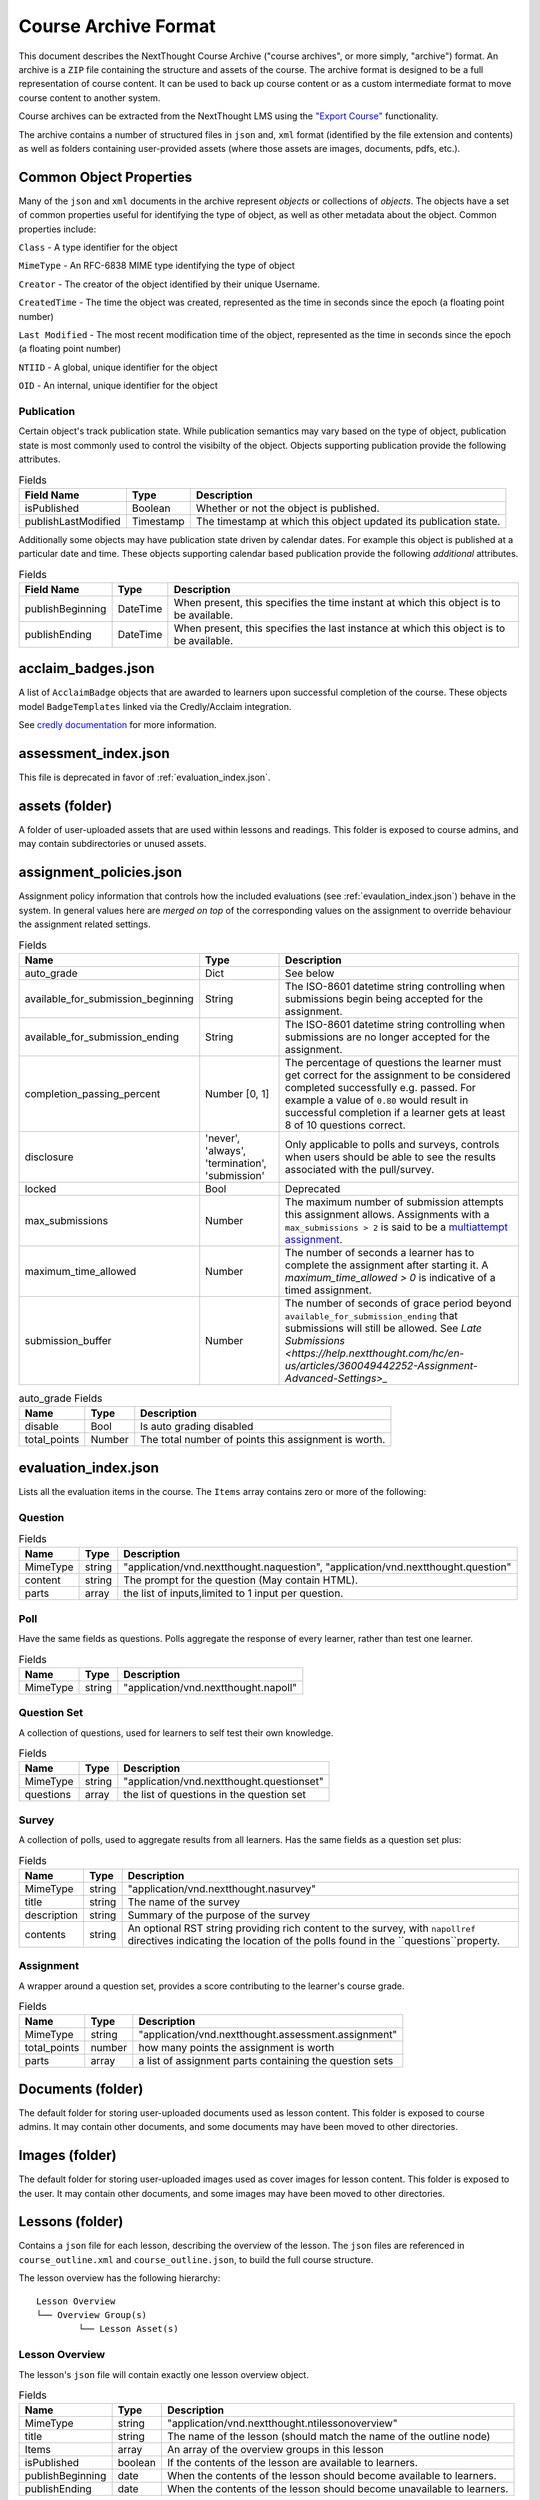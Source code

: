 =====================
Course Archive Format
=====================

This document describes the NextThought Course Archive ("course
archives", or more simply, "archive") format. An archive is a ``ZIP`` file
containing the structure and assets of the course. The archive format
is designed to be a full representation of course content. It can be
used to back up course content or as a custom intermediate format to
move course content to another system.

Course archives can be extracted from the NextThought LMS using the
`"Export Course" <https://help.nextthought.com/hc/en-us/articles/4415136825108>`_ functionality.

The archive contains a number of structured files in ``json`` and,
``xml`` format (identified by the file extension and contents) as well
as folders containing user-provided assets (where those assets are images, documents, pdfs, etc.).

Common Object Properties
========================

Many of the ``json`` and ``xml`` documents in the archive represent
*objects* or collections of *objects*. The objects have a set of
common properties useful for identifying the type of object, as well
as other metadata about the object. Common properties include:

``Class`` - A type identifier for the object

``MimeType`` - An RFC-6838 MIME type identifying the type of object

``Creator`` - The creator of the object identified by their unique
Username.

``CreatedTime`` - The time the object was created, represented as the time
in seconds since the epoch (a floating point number)

``Last Modified`` - The most recent modification time of the object, represented as the time
in seconds since the epoch (a floating point number)

``NTIID`` - A global, unique identifier for the object

``OID`` - An internal, unique identifier for the object

Publication
-----------

Certain object's track publication state. While publication semantics
may vary based on the type of object, publication state is most
commonly used to control the visibilty of the object. Objects
supporting publication provide the following attributes.


.. list-table:: Fields
   :header-rows: 1

   * - Field Name
     - Type
     - Description
   * - isPublished
     - Boolean
     - Whether or not the object is published.
   * - publishLastModified
     - Timestamp
     - The timestamp at which this object updated its publication state.

Additionally some objects may have publication state driven by
calendar dates. For example this object is published at a particular
date and time. These objects supporting calendar based publication
provide the following *additional* attributes.


.. list-table:: Fields
   :header-rows: 1

   * - Field Name
     - Type
     - Description
   * - publishBeginning
     - DateTime
     - When present, this specifies the time instant at which this
       object is to be available.
   * - publishEnding
     - DateTime
     - When present, this specifies the last instance at which this
       object is to be available.


acclaim_badges.json
===================

A list of ``AcclaimBadge`` objects that are awarded to learners upon
successful completion of the course. These objects model
``BadgeTemplates`` linked via the Credly/Acclaim integration.

See `credly documentation
<https://www.credly.com/docs/badge_templates>`_ for more information.

assessment_index.json
=====================

This file is deprecated in favor of :ref:`evaluation_index.json`.

assets (folder)
===============

A folder of user-uploaded assets that are used within lessons and readings. This folder is exposed to course admins, and may contain subdirectories or unused assets.

assignment_policies.json
========================

Assignment policy information that controls how the included
evaluations (see :ref:`evaulation_index.json`) behave in the
system. In general values here are *merged on top* of the corresponding
values on the assignment to override behaviour the assignment related settings.

.. list-table:: Fields
   :header-rows: 1

   * - Name
     - Type
     - Description
   * - auto_grade
     - Dict
     - See below
   * - available_for_submission_beginning
     - String
     - The ISO-8601 datetime string controlling when submissions begin being accepted for the assignment.
   * - available_for_submission_ending
     - String
     - The ISO-8601 datetime string controlling when submissions are no longer accepted for the assignment.
   * - completion_passing_percent
     - Number [0, 1]
     - The percentage of questions the learner must get correct for
       the assignment to be considered completed successfully
       e.g. passed. For example a value of ``0.80`` would result in
       successful completion if a learner gets at least 8 of 10
       questions correct.
   * - disclosure
     - 'never', 'always', 'termination', 'submission'
     - Only applicable to polls and surveys, controls when users
       should be able to see the results associated with the
       pull/survey.
   * - locked
     - Bool
     - Deprecated
   * - max_submissions
     - Number
     - The maximum number of submission attempts this assignment
       allows. Assignments with a ``max_submissions > 2`` is said to be a
       `multiattempt assignment <https://help.nextthought.com/hc/en-us/articles/360049442252-Assignment-Advanced-Settings>`_.
   * - maximum_time_allowed
     - Number
     - The number of seconds a learner has to complete the assignment
       after starting it. A `maximum_time_allowed > 0` is indicative of a timed assignment.
   * - submission_buffer
     - Number
     - The number of seconds of grace period beyond
       ``available_for_submission_ending`` that submissions will still
       be allowed. See `Late Submissions
       <https://help.nextthought.com/hc/en-us/articles/360049442252-Assignment-Advanced-Settings>_`
     
.. list-table:: auto_grade Fields
   :header-rows: 1

   * - Name
     - Type
     - Description
   * - disable
     - Bool
     - Is auto grading disabled
   * - total_points
     - Number
     - The total number of points this assignment is worth.
 

.. _evaluation_index.json:
	     
evaluation_index.json
=====================

Lists all the evaluation items in the course. The ``Items`` array contains zero or more of the following:

Question
--------

.. list-table:: Fields
	:header-rows: 1

	* - Name
	  - Type
	  - Description
	* - MimeType
	  - string
	  - "application/vnd.nextthought.naquestion", "application/vnd.nextthought.question"
	* - content
	  - string
	  - The prompt for the question (May contain HTML).
	* - parts
	  - array
	  - the list of inputs,limited to 1 input per question.


Poll
----

Have the same fields as questions. Polls aggregate the response of every learner, rather than test one learner.


.. list-table:: Fields
	:header-rows: 1

	* - Name
	  - Type
	  - Description
	* - MimeType
	  - string
	  - "application/vnd.nextthought.napoll"

Question Set
------------

A collection of questions, used for learners to self test their own knowledge.

.. list-table:: Fields
	:header-rows: 1

	* - Name
	  - Type
	  - Description
	* - MimeType
	  - string
	  - "application/vnd.nextthought.questionset"
	* - questions
	  - array
	  - the list of questions in the question set

Survey
------

A collection of polls, used to aggregate results from all learners.
Has the same fields as a question set plus:

.. list-table:: Fields
	:header-rows: 1

	* - Name
	  - Type
	  - Description
	* - MimeType
	  - string
	  - "application/vnd.nextthought.nasurvey"
	* - title
	  - string
	  - The name of the survey
	* - description
	  - string
	  - Summary of the purpose of the survey
	* - contents
	  - string
	  - An optional RST string providing rich content to the survey, with ``napollref`` directives indicating the location of the polls found in the ``questions``property.


Assignment
----------

A wrapper around a question set, provides a score contributing to the learner's course grade.

.. list-table:: Fields
	:header-rows: 1

	* - Name
	  - Type
	  - Description
	* - MimeType
	  - string
	  - "application/vnd.nextthought.assessment.assignment"
	* - total_points
	  - number
	  - how many points the assignment is worth
	* - parts
	  - array
	  - a list of assignment parts containing the question sets

Documents (folder)
==================

The default folder for storing user-uploaded documents used as lesson content. This folder is exposed to course admins. It may contain other documents, and some documents may have been moved to other directories. 

Images (folder)
===============

The default folder for storing user-uploaded images used as cover images for lesson content. This folder is exposed to the user. It may contain other documents, and some images may have been moved to other directories. 

Lessons (folder)
================

Contains a ``json`` file for each lesson, describing the overview of the lesson.
The ``json`` files are referenced in ``course_outline.xml`` and ``course_outline.json``, to build the full course structure.

The lesson overview has the following hierarchy:

::

	Lesson Overview
	└── Overview Group(s)
		└── Lesson Asset(s)

Lesson Overview
---------------

The lesson's ``json`` file will contain exactly one lesson overview object.

.. list-table:: Fields
	:header-rows: 1

	* - Name
	  - Type
	  - Description
	* - MimeType
	  - string
	  - "application/vnd.nextthought.ntilessonoverview"
	* - title
	  - string
	  - The name of the lesson (should match the name of the outline node)
	* - Items
	  - array
	  - An array of the overview groups in this lesson
	* - isPublished
	  - boolean
	  - If the contents of the lesson are available to learners.
	* - publishBeginning
	  - date
	  - When the contents of the lesson should become available to learners.
	* - publishEnding
	  - date
	  - When the contents of the lesson should become unavailable to learners.

Overview Group
--------------

The lesson overview's Items will be a zero or more overview groups.

.. list-table:: Fields
	:header-rows: 1

	* - Name
	  - Type
	  - Description
	* - MimeType
	  - string
	  - "application/vnd.nextthought.nticourseoverviewgroup"
	* - title
	  - string
	  - The name of the overview groups
	* - accentColor
	  - string
	  - A color (in `hex format
            <https://en.wikipedia.org/wiki/Web_colors#Hex_triplet>`_)assigned
            to the group to help create visual contrast.

Lesson Asset
------------

The overview group's Items will be zero or more lesson assets.

Lesson assets are broken into two categories references and assets.
References point to other assets in the course.

Assessment Reference
````````````````````

:MimeType: "application/vnd.nextthought.questionsetref"
:Target-NTIID: Points to a QuestionSet in the ``evaluation_index.json``

Assignment Reference
````````````````````

:MimeType: "application/vnd.nextthought.assignmentref"
:Target-NTIID: Points to an Assignment in the ``evaluation_index.json``


Discussion Reference
````````````````````

:MimeType: "application/vnd.nextthought.discussionref"
:Target-NTIID: Points to a Discussion in one of the ``json`` files in the ``Discussions`` folder.

Related Work Reference
``````````````````````

Point to either a reading in the course, an uploaded document, or an external URL.

Readings can be found in ``content_packages.json``
Documents can be round in the ``Documents`` folder

:MimeType: "application/vnd.nextthought.relatedworkref"
:targetMimeType: Tells type of content the ref points to. Either "application/vnd.nextthought.content", "application/vnd.nextthought.externallink", or the MimeType of the document it points to.
:href: Either the external URL, or internal NTIID pointing to the resource.

SCORM Content Reference
```````````````````````

:MimeType: "application/vnd.nextthought.scormcontentref"
:Target-NTIID: Points to a folder in the ``ScormContent`` folder.

Survey Reference
````````````````

:MimeType: "application/vnd.nextthought.surveyref"
:Target-NTIID: Points to a Survey in the ``evaluation_index.json``

LTI Tool Asset
``````````````

Video Asset
```````````

Webinar Asset
`````````````






bundle_dc_metadata.xml
======================

Incomplete `Dublin Core metadata <https://dublincore.org>`_ for the
course. See :ref:`course_info.json` for more complete catalog information.

bundle_meta_info.json
=====================

Additional external content referenced by the course. This is only
applicable to a subset of legacy enterprise courses.

completable_item_default_required.json
======================================

A list of content types, specified by ``MimeType`` that this course
requires completion of by default.

completable_item_required.json
==============================

A list of required/optional overrides for content in the
course. 

.. list-table:: Interesting Fields
	:header-rows: 1

	* - Name
	  - Type
	  - Description
	* - optional
	  - String[]
	  - List of NTIIDs for course objects that are explicitly marked as optional.
	* - required
	  - String[]
	  - List of NTIIDs for course objects that are explicitly marked as required.


completion_policies.json
========================

The aggregate completion policy for the course. The ``context_policy``
field is an ``AggregateCompletionPolicy`` modeling the aggregate completion requirement for
the course as well as whether or not a certificate is awarded on completion.

.. list-table:: AggregateCompletionPolicy
	:header-rows: 1

	* - Name
	  - Type
	  - Description
	* - percentage
	  - Number
	  - The percentage of required items a learner must
            *succesfully* complete to complete the course.
	* - offers_completion_certificate
	  - Bool
	  - If true, when successfully completed learners are awarded
            a certificate.

content_packages.json
=====================

A list of all the ContentPackages in the course. ContentPackages contain one and only one reading.

.. list-table:: Fields
	:header-rows: 1

	* - Name
	  - Type
	  - Description
	* - MimeType
	  - string
	  - "application/vnd.nextthought.renderablecontentpackage"
	* - title
	  - string
	  - the name of the content package
	* - content
	  - string
	  - A base 64 encoded, gzipped, ReSTructured text

To decode the content, base 64 decode it and unzip the contents. `Online tools <https://codebeautify.org/gzip-decompress-online>_` exist to help with that process.

RST Primer
----------

`RST <https://docutils.sourceforge.io/rst.html>_` is a markup format that adds additional semantic information.

One powerful feature of RST, is the ability to add `custom directives. <https://docutils.sourceforge.io/docs/ref/rst/directives.html>_`
The reading content utilizes custom directives for NextThought specific content blocks.

Code Block
``````````

:Directive Name: ``code-block``
:Arguments: the language
:Body: code block

Photo
`````

:Directive Name: ``course-figure``
:Arguments: the URL for the image, points to a file in the ``assets`` folder

Video
`````

:Directive Name: ``ntivideoref``
:Arguments: NTIID of the video, in the ``user_assets.json`` file

Iframe
```````

:Directive Name: ``nti:embedwidget``
:Arguments: src of the iframe
:Options:
	:width: how wide the iframe should be
	:height: how tall the iframe should be
	:...others: other options are passed as attributes to the iframe tag

Sidebar
```````

:Directive Name: ``sidebar``
:Body: the contents of the sidebar




.. _course_info.json:

course_info.json
================

Metadata and presentation information used to represent this course in
the course catalog.

.. list-table:: Fields
	:header-rows: 1

	* - Name
	  - Type
	  - Description
	* - additionalProperties
	  - Deprecated
	  - Deprecated
	* - awardableCredits
	  - CourseAwardableCredit[]
	  - Credit that will be awarded to a user's transcript on successful completion.
	* - credit
	  - Deprecated
	  - Deprecated
	* - description
	  - String
	  - An optional plain text description of the course.
	* - duration
	  - Deprecated
	  - Deprecated
	* - endDate
	  - String
	  - The anticipated datetime this course will end in ISO-8601 timestamp format.
	* - id
	  - String
	  - The course identifier given to this course.
	* - instructors
	  - Instructor[]
	  - The published instructors for this course.
	* - isPreview
	  - Bool
	  - When true, this course is not avaialble to learners.
	* - is_anonymously_but_not_publicly_accessible
	  - Deprecated
	  - Deprecated
	* - is_non_public
	  - Bool
	  - When true, the course is not listed in the catalog for enrollment.
	* - prerequisites
	  - Deprecated
	  - Deprecated
	* - richDescription
	  - String
	  - An optional rich text (html) description of the course.
	* - schedule
	  - Deprecated
	  - Deprecated
	* - school
	  - Deprecated
	  - Deprecated
	* - startDate
	  - String
	  - The anticipated datetime this course will begin in ISO-8601 timestamp format.
	* - tags
	  - String[]
	  - A list of tags associated with this course.
	* - title
	  - String
	  - The title for this course.
	* - video
	  - URL
	  - The embed url of this course's promotional video.

CourseAwardableCredit
---------------------

``CourseAwardableCredit`` defines the type and amount of credit a user
will be awarded upon succesfull completion of the course.

.. list-table:: Interesting Fields
	:header-rows: 1

	* - Name
	  - Type
	  - Description
	* - amount
	  - Number
	  - The amount of credit to be awarded.
	* - credit_definition
	  - CreditDefinition
	  - The type of credit to be awarded including type, units, and precision.

Instructor
----------

The ``instructors`` field defines the set of instructors that show up
when viewing course information in the catalog. These instructors are
distinct from users actually granted elevated permissions in the
course (see role_info.json).

.. list-table:: Fields
	:header-rows: 1

	* - Name
	  - Type
	  - Description
	* - biography
	  - Deprecated
	  - Deprecated
	* - email
	  - String
	  - The public email for the instructor.
	* - jobTitle
	  - String
	  - The instructors job title. For example: Chief Training Officer
	* - name
	  - String
	  - The display name for this instructor.
	* - suffix
	  - String
	  - The isntructors suffix. For example: PhD.
	* - title
	  - Deprecated
	  - Deprecated
	* - userid
	  - Deprecated
	  - Deprecated
	* - username
	  - String
	  - The optional NextThought username for the user this
            instructor item is associated with.


course_outline.json
===================

A json representation of the course outline, lesson structure, of the
course. The course outline is a tree structure of course outline nodes
representing the nodes in a course. Outline nodes containing other
nodes are sometimes referred to as ``Units``. Leaf nodes in the tree,
``CourseOutlineContentNode`` objects point to lesson content instead
of other nodes.

.. list-table:: Fields
   :header-rows: 1

   * - Field Name
     - Type
     - Description
   * - AvailableBeginning
     -
     -
   * - AvailableEnding
     -
     -
   * - title
     -
     -
   * - Items
     -
     -


Additionally ``CourseOutlineContentNode`` objects add a ``src`` field
that references the ``LessonOverview`` json file from the ``Lessons`` folder.

.. list-table:: Fields
   :header-rows: 1

   * - Field Name
     - Type
     - Description
   * - src
     -
     -


.. note:: In practice the CourseOutline is typically 2 levels, the
          first level maps to ``Units`` and the second level maps to
          ``Lessons``. Some legacy courses may have ``CourseOutlineNode``
          objects that nest more than 2 levels.

.. warning:: This section is incomplete

Course Outline Node Publication
-------------------------------

The publication properties on course outline nodes drive the
visibility of those outline nodes to learners. Only published outline
nodes are visible in the Course's lesson structure for learners. All
nodes are visible to instructors and editors when in editing mode.

course_outline.xml
==================

.. warning:: This file is deprecated and replaced by `course_outline.json`_.

An xml representation of the course structure (units and
lessons). This is a legacy format. In general we recommend using the
`course_outline.json`_ representation as it is more verbose.

course_tab_preferences.json
===========================

A ``json`` file containing overrides to the course's default tab names (as displayed on the Course page)
There is only a ``names`` key which maps the tab name to the display name.

.. note:: Enterprise site may have global overrides not accounted for here

.. list-table:: Tabs
	:header-rows: 1

	* - Name
	  - Default display
	* - lessons
	  - Lessons
	* - assignments
	  - Assignments
	* - discussions
	  - Community
	* - info
	  - Course info

.. warning:: Should we also mention the ``order`` list that (I
             presume) sets the order in which the tabs are listed?

dc_metadata.xml
===============

Incomplete `Dublin Core metadata <https://dublincore.org>`_ for the
course. See :ref:`course_info.json` for more complete catalog
information.

ims_configured_tools.json
=========================

List of configured LTI tools in the course

.. autointerface:: nti.ims.lti.interfaces.IConfiguredTool

.. autointerface:: nti.ims.lti.interfaces.IToolConfig


meta_info.json
==============

A ``json`` file containing metadata about the export archive.
The json object has the following fields:

.. list-table:: Fields
   :header-rows: 1

   * - Field Name
     - Type
     - Description
   * - CreatedTime
     - String
     - The creation time of this archive in ISO-8601 format
   * - Creator
     - String
     - The Username of the user that created the export
   * - ExportHash
     - String
     - An opaque, unique identifier for this archive
   * - MimeType
     - String
     - ``application/vnd.nextthought.courses.courseinstance``

For example:

.. code:: json

   {
	"CreatedTime": "2021-12-22T17:06:26Z",
	"Creator": "admin1",
	"ExportHash": "49115848444338989_1640192784.88",
	"MimeType": "application/vnd.nextthought.courses.courseinstance"
   }

presentation-assests (folder)
=============================

The presentation assets for the course. This includes cover, thumbnail, background, etc. Anything outside the `webapp` folder (which is found within presentation-assets) should be ignored.

.. list-table:: Presentation Assets
   :header-rows: 1

   * - File Name
     - Size
     - Description
   * - contentpackage-thumb-60x60.png
     - 120px X 120px
     - Used in list presentation of courses
   * - contentpackage-landing-232x170.png
     - 464px X 240px
     - Used in card presentation of coursses
   * - background.png
     - 3000px X 2000px
     - Used as the background image when on a course, has a guassian blur to handle
   * - client_image_source.png
     - any
     - The source image used to generate the other images
   * - course-promo-large-16x9.png
     - Deprecated
     - Deprecated
   * - course-cover-232x170.png
     - Deprecated
     - Deprecated
   * - contentpackage-cover-256x156
     - Deprecated
     - Deprecated

role_info.json
==============

A ``json`` file providing a mapping of course roles and the users
assigned to them.

.. note:: Provide the mapping of how these show in the UI to what ends
          up in the role map.

.. code:: json

   {
	"nti.roles.course_content_editor": {
		"allow": [
			"editor1",
			"instructor1"
		]
	},
	"nti.roles.course_instructor": {
		"allow": [
			"instructor1",
			"grader1"
		]
	}
   }


user_assets.json
================

A list of additional assets in the course, typically videos

.. list-table:: Video Fields
    :header-rows: 1

    * - Field
      - Type
      - Description
    * - MimeType
      - string
      - "application/vnd.nextthought.ntivideo"
    * - title
      - string
      - Name of the video
    * - sources
      - VideoSource[]
      - List of possible sources for the video (typically only one)
    * - transcripts
      - Transcript[]
      - List of transcripts attached to the video

.. list-table:: Video Source Fields
    :header-rows: 1

    * - Field
      - Type
      - Description
    * - service
      - string
      - The service hosting the video; either 'kaltura,' 'vimeo,' 'wistia,' or 'youtube'
    * - source
      - string
      - The service-specific ID

To generate the video src, combine the source with the service's base URL

.. note:: Youtube

	:service: "youtube"
	:base URL: "https://www.youtube.com/{source}"

	For Example:

	:source: "aqz-KE-bpKQ"
	:video src: https://www.youtube.com/aqz-KE-bpKQ

.. note:: Vimeo

	:service: "vimeo"
	:base URL: "https://www.vimeo.com/{source}"

	For Example:

	:source: "798022"
	:video src: https://www.vimeo.com/798022

.. note:: Wistia

	:service: "wistia"
	:base URL: "https://fast.wistia.com/embed/iframe/{source}"

	For Example:

	:source: s3lqfi0zn7
	:base URL: https://fast.wistia.com/embed/iframe/s3lqfi0zn7


.. list-table:: Transcript
    :header-rows: 1

    * - Field
      - Type
      - Description
    * - lang
      - string
      - The language of the transcript
    * - purpose
      - string
      - The purpose of the transcript (either 'captions' or 'normal')
    * - src (srcjsonp)
      - string
      - the URL of the .vtt file (`specification <https://www.w3.org/TR/webvtt1/>`_)

.. note:: Need to include documentation of the supported services, types, and sources

.. note:: Document inline transcript content format


vendor_info.json
================

Additional custom vendor information specific to the NextThought
Platform. This data structure is deprecated.

ScormContent (folder)
=====================

The SCORM content files uploaded as part of this course. The folder
contains a unique folder for each SCORM package in the course
containing metadata about the package and the original SCORM content package itself.

::

	ScormContent
	└── tag_nextthought.com_2011-10_NTI-ScormContentInfo-1BC4CCEA431F1E6166205A94AC39402C174C67AF4E1CBEEB692E501C5D17F8AF_0087
		└── scorm_content.json
		└── myscorm_package.zip

The metadata for this scorm package is found in the
``scorm_content.json`` file and has the following structure.

.. list-table:: scorm_content.json
    :header-rows: 1

    * - Field
      - Type
      - Description
    * - NTIID
      - string
      - The unique identifier for this scorm package.
    * - ScormArchiveFilename
      - string
      - The filename of the SCORM content file.

For example:

.. code:: json

	  {
	  "NTIID": "tag:nextthought.com,2011-10:NTI-ScormContentInfo-1BC4CCEA431F1E6166205A94AC39402C174C67AF4E1CBEEB692E501C5D17F8AF_0087",
	  "ScormArchiveFilename": "myscorm_package.zip"
	  }

